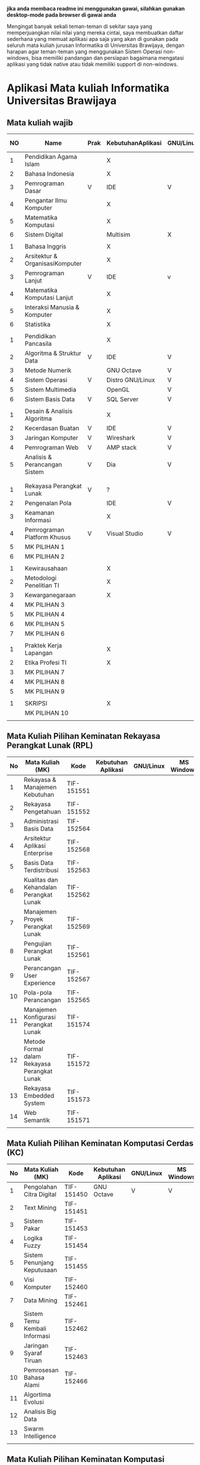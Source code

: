 
*jika anda membaca readme ini menggunakan gawai, silahkan gunakan desktop-mode pada browser di gawai anda*

Mengingat banyak sekali teman-teman di sekitar saya yang
memperjuangkan nilai nilai yang mereka cintai, saya membuatkan daftar
sederhana yang memuat aplikasi apa saja yang akan di gunakan pada
seluruh mata kuliah jurusan Informatika di Universitas Brawijaya,
dengan harapan agar teman-teman yang menggunakan Sistem Operasi
non-windows, bisa memiliki pandangan dan persiapan bagaimana mengatasi
aplikasi yang tidak native atau tidak memiliki support di non-windows.

* Aplikasi Mata kuliah Informatika Universitas Brawijaya

** Mata kuliah wajib

| NO | Name                            | Prak | KebutuhanAplikasi | GNU/Linux | MS Windows | Mac OS | SMT |
|----+---------------------------------+------+-------------------+-----------+------------+--------+-----|
|  1 | Pendidikan Agama Islam          |      | X                 |           |            |        |   1 |
|  2 | Bahasa Indonesia                |      | X                 |           |            |        |     |
|  3 | Pemrograman Dasar               | V    | IDE               | V         | V          | V      |     |
|  4 | Pengantar Ilmu Komputer         |      | X                 |           |            |        |     |
|  5 | Matematika Komputasi            |      | X                 |           |            |        |     |
|  6 | Sistem Digital                  |      | Multisim          | X         | V          | X      |     |
|    |                                 |      |                   |           |            |        |     |
|  1 | Bahasa Inggris                  |      | X                 |           |            |        |   2 |
|  2 | Arsitektur & OrganisasiKomputer |      | X                 |           |            |        |     |
|  3 | Pemrograman Lanjut              | V    | IDE               | v         | V          | V      |     |
|  4 | Matematika Komputasi Lanjut     |      | X                 |           |            |        |     |
|  5 | Interaksi Manusia & Komputer    |      | X                 |           |            |        |     |
|  6 | Statistika                      |      | X                 |           |            |        |     |
|    |                                 |      |                   |           |            |        |     |
|  1 | Pendidikan Pancasila            |      | X                 |           |            |        |   3 |
|  2 | Algoritma & Struktur Data       | V    | IDE               | V         | V          | V      |     |
|  3 | Metode Numerik                  |      | GNU Octave        | V         | V          | ?      |     |
|  4 | Sistem Operasi                  | V    | Distro GNU/Linux  | V         | X          | X      |     |
|  5 | Sistem Multimedia               |      | OpenGL            | V         | V          | ?      |     |
|  6 | Sistem Basis Data               | V    | SQL Server        | V         | v          | X      |     |
|    |                                 |      |                   |           |            |        |     |
|  1 | Desain & Analisis Algoritma     |      | X                 |           |            |        |   4 |
|  2 | Kecerdasan Buatan               | V    | IDE               | V         | V          | V      |     |
|  3 | Jaringan Komputer               | V    | Wireshark         | V         | V          | V      |     |
|  4 | Pemrograman Web                 | V    | AMP stack         | V         | V          | ?      |     |
|  5 | Analisis & Perancangan Sistem   | V    | Dia               | V         | ?          | ?      |     |
|    |                                 |      |                   |           |            |        |     |
|    |                                 |      |                   |           |            |        |     |
|  1 | Rekayasa Perangkat Lunak        | V    | ?                 |           |            |        |   5 |
|  2 | Pengenalan Pola                 |      | IDE               | V         | V          | V      |     |
|  3 | Keamanan Informasi              |      | X                 |           |            |        |     |
|  4 | Pemrograman Platform Khusus     | V    | Visual Studio     | V         | V          | ?      |     |
|  5 | MK PILIHAN 1                    |      |                   |           |            |        |     |
|  6 | MK PILIHAN 2                    |      |                   |           |            |        |     |
|    |                                 |      |                   |           |            |        |     |
|  1 | Kewirausahaan                   |      | X                 |           |            |        |   6 |
|  2 | Metodologi Penelitian TI        |      | X                 |           |            |        |     |
|  3 | Kewarganegaraan                 |      | X                 |           |            |        |     |
|  4 | MK PILIHAN 3                    |      |                   |           |            |        |     |
|  5 | MK PILIHAN 4                    |      |                   |           |            |        |     |
|  6 | MK PILIHAN 5                    |      |                   |           |            |        |     |
|  7 | MK PILIHAN 6                    |      |                   |           |            |        |     |
|    |                                 |      |                   |           |            |        |     |
|  1 | Praktek Kerja Lapangan          |      | X                 |           |            |        |   7 |
|  2 | Etika Profesi TI                |      | X                 |           |            |        |     |
|  3 | MK PILIHAN 7                    |      |                   |           |            |        |     |
|  4 | MK PILIHAN 8                    |      |                   |           |            |        |     |
|  5 | MK PILIHAN 9                    |      |                   |           |            |        |     |
|    |                                 |      |                   |           |            |        |     |
|  1 | SKRIPSI                         |      | X                 |           |            |        |   8 |
|    | MK PILIHAN 10                   |      |                   |           |            |        |     |
|    |                                 |      |                   |           |            |        |     |


** Mata Kuliah Pilihan Keminatan Rekayasa Perangkat Lunak (RPL)

| No | Mata Kuliah (MK)                             | Kode       | Kebutuhan Aplikasi | GNU/Linux | MS Windows | Mac OS | Sem |
|----+----------------------------------------------+------------+--------------------+-----------+------------+--------+-----|
|  1 | Rekayasa & Manajemen Kebutuhan               | TIF-151551 |                    |           |            |        |   5 |
|  2 | Rekayasa Pengetahuan                         | TIF-151552 |                    |           |            |        |   5 |
|  3 | Administrasi Basis Data                      | TIF-152564 |                    |           |            |        |   6 |
|  4 | Arsitektur Aplikasi Enterprise               | TIF-152568 |                    |           |            |        |   6 |
|  5 | Basis Data Terdistribusi                     | TIF-152563 |                    |           |            |        |   6 |
|  6 | Kualitas dan Kehandalan Perangkat Lunak      | TIF-152562 |                    |           |            |        |   6 |
|  7 | Manajemen Proyek Perangkat Lunak             | TIF-152569 |                    |           |            |        |   6 |
|  8 | Pengujian Perangkat Lunak                    | TIF-152561 |                    |           |            |        |   6 |
|  9 | Perancangan User Experience                  | TIF-152567 |                    |           |            |        |   6 |
| 10 | Pola-pola Perancangan                        | TIF-152565 |                    |           |            |        |   6 |
| 11 | Manajemen Konfigurasi Perangkat Lunak        | TIF-151574 |                    |           |            |        |   7 |
| 12 | Metode Formal dalam Rekayasa Perangkat Lunak | TIF-151572 |                    |           |            |        |   7 |
| 13 | Rekayasa Embedded System                     | TIF-151573 |                    |           |            |        |   7 |
| 14 | Web Semantik                                 | TIF-151571 |                    |           |            |        |   7 |
|    |                                              |            |                    |           |            |        |     |


** Mata Kuliah Pilihan Keminatan Komputasi Cerdas (KC)

| No | Mata Kuliah (MK)              | Kode       | Kebutuhan Aplikasi | GNU/Linux | MS Windows | Mac OS | Sem |
|----+-------------------------------+------------+--------------------+-----------+------------+--------+-----|
|  1 | Pengolahan Citra Digital      | TIF-151450 | GNU Octave         | V         | V          | V      |   5 |
|  2 | Text Mining                   | TIF-151451 |                    |           |            |        |   5 |
|  3 | Sistem Pakar                  | TIF-151453 |                    |           |            |        |   5 |
|  4 | Logika Fuzzy                  | TIF-151454 |                    |           |            |        |   5 |
|  5 | Sistem Penunjang Keputusaan   | TIF-151455 |                    |           |            |        |   5 |
|  6 | Visi Komputer                 | TIF-152460 |                    |           |            |        |   6 |
|  7 | Data Mining                   | TIF-152461 |                    |           |            |        |   6 |
|  8 | Sistem Temu Kembali Informasi | TIF-152462 |                    |           |            |        |   6 |
|  9 | Jaringan Syaraf Tiruan        | TIF-152463 |                    |           |            |        |   6 |
| 10 | Pemrosesan Bahasa Alami       | TIF-152466 |                    |           |            |        |   6 |
| 11 | Algortima Evolusi             |            |                    |           |            |        |   6 |
| 12 | Analisis Big Data             |            |                    |           |            |        |     |
| 13 | Swarm Intelligence            |            |                    |           |            |        |     |
|    |                               |            |                    |           |            |        |     |



** Mata Kuliah Pilihan Keminatan Komputasi Berbasis Jaringan (KBJ)


| No | Mata Kuliah (MK)                 | Kode       | Kebutuhan Aplikasi   | GNU/Linux | MS Windows | Mac OS | Sem |
|----+----------------------------------+------------+----------------------+-----------+------------+--------+-----|
|  1 | Administrasi Sistem Server       | KOM-152361 | GNU/Linux Distro     | V         |            |        |     |
|  2 | Administrasi Jaringan            | KOM-152161 | Gns3,                | V         | ?          |        |     |
|  3 | Keamanan Jaringan                | TIF-151351 | Penetration packages | V         |            |        |     |
|  4 | Perencanaan dan Analisa Jaringan | TIF-152363 |                      |           |            |        |     |
|  5 | Sistem Komputasi Terdistribusi   | KOM-151372 |                      |           |            |        |     |
|  6 | Jaringan Multimedia              | TIF-152362 |                      |           |            |        |     |
|  7 | Arsitektur Jaringan Terkini      | KOM-151371 |                      |           |            |        |     |
|  8 | Pemrograman Jaringan             | TIF-152364 |                      |           |            |        |     |
|  9 | Sistem Forensik Digital          | TIF-152365 |                      |           |            |        |     |
| 10 | Jaringan Nir Kabel               | KOM-151360 |                      |           |            |        |     |
| 11 | Kriptografi                      | TIF-151371 |                      |           |            |        |     |
|    |                                  |            |                      |           |            |        |     |



** Mata Kuliah Pilihan Keminatan Multimedia, Game dan Mobile (MGM)

| No | Mata Kuliah (MK)                               | Kode       | Kebutuhan Aplikasi | GNU/Linux | MS Windows | Mac OS | Sem |
|----+------------------------------------------------+------------+--------------------+-----------+------------+--------+-----|
|  1 | Perancangan Game                               | TIF-151651 |                    |           |            |        |     |
|  2 | Pembuatan Konten 2D dan 3D                     | TIF-151652 |                    |           |            |        |     |
|  3 | Pemrograman Aplikasi Perangkat Bergerak        | TIF-151654 |                    |           |            |        |     |
|  4 | Grafika Komputer dan Visualisasi               | TIF-151653 |                    |           |            |        |     |
|  5 | Pemrograman Game                               |            |                    |           |            |        |     |
|  6 | Pemrograman GPU                                |            |                    |           |            |        |     |
|  7 | Kecerdasan Buatan dalam Game                   |            |                    |           |            |        |     |
|  8 | Pemrograman Aplikasi Perangkat Bergerak Lanjut |            |                    |           |            |        |     |
|  9 | Rekayasa Aplikasi Perangkat Bergerak           |            |                    |           |            |        |     |
| 10 | Augmented & Virtual Reality                    |            |                    |           |            |        |     |
| 11 | Desain Kreatif Aplikasi & Game                 |            |                    |           |            |        |     |

** Perubahan Terbaru

| No | Mata Kuliah (MK) | Kode | Kebutuhan Aplikasi | GNU/Linux | MS Windows | Mac OS | Sem |
|----+------------------+------+--------------------+-----------+------------+--------+-----|
|  1 | Metode Numerik   |      | Anaconda Python    | V         | V          | v      |     |


* Penggunaan


untuk menggunakan daftar ini, anda dapat membukan file org menggunakan [[http://orgmode.org/][Org Mode]] ,
saya meneydiakan flat ods yang bisa di buka menggunakan [[https://www.libreoffice.org/][LibreOffice]] , adapun
menggunakan cara lain yaitu mengonversikan file org ke markdown menggunakan [[https://pandoc.org/][pandoc]].

* Kontribusi


anda dapat berkontribusi pada daftar ini dengan melengkapi pada /fork/ anda yang kemudian akan saya /merge/,
ataupun anda dapat mengirimkan salinan flat ods yang sudah anda isi ke alamat surel saya atau melaporkan
di bagian [[https://github.com/azzamsa/filkom-app-list/issues][isssue]].

* Kontributor

- David C.H
- Retiana
- Ihwanudien H.R

* Lisensi

This work is licensed under a [[http://creativecommons.org/licenses/by/4.0/][Creative Commons Attribution 4.0 International License]].
